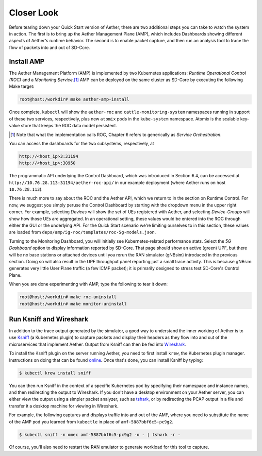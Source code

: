 Closer Look
---------------

Before tearing down your Quick Start version of Aether, there are two
additional steps you can take to watch the system in action. The first
is to bring up the Aether Management Plane (AMP), which includes
Dashboards showing different aspects of Aether's runtime behavior. The
second is to enable packet capture, and then run an analysis tool to
trace the flow of packets into and out of SD-Core.


Install AMP
~~~~~~~~~~~~~~~

The Aether Management Platform (AMP) is implemented by two Kubernetes
applications: *Runtime Operational Control (ROC)* and a *Monitoring
Service*.\ [#]_ AMP can be deployed on the same cluster as SD-Core by
executing the following Make target:

.. code-block::

   root@host:/workdir# make aether-amp-install

Once complete, ``kubectl`` will show the ``aether-roc`` and
``cattle-monitoring-system`` namespaces running in support of these
two services, respectively, plus new ``atomix`` pods in the
``kube-system`` namespace.  Atomix is the scalable key-value store
that keeps the ROC data model persistent.

.. [#] Note that what the implementation calls ROC, Chapter 6 refers
        to generically as *Service Orchestration*.

You can access the dashboards for the two subsystems,
respectively, at

.. code-block::

   http://<host_ip>3:31194
   http://<host_ip>:30950

The programmatic API underlying the Control Dashboard, which was
introduced in Section 6.4, can be accessed at
``http://10.76.28.113:31194/aether-roc-api/`` in our example
deployment (where Aether runs on host ``10.76.28.113``).

There is much more to say about the ROC and the Aether API, which we
return to in the section on Runtime Control. For now, we suggest you
simply peruse the Control Dashboard by starting with the dropdown menu
in the upper right corner. For example, selecting `Devices` will show
the set of UEs registered with Aether, and selecting `Device-Groups`
will show how those UEs are aggregated. In an operational setting,
these values would be entered into the ROC through either the GUI or
the underlying API. For the Quick Start scenario we're limiting
ourselves to in this section, these values are loaded from
``deps/amp/5g-roc/templates/roc-5g-models.json``.

Turning to the Monitoring Dashboard, you will initially see
Kubernetes-related performance stats. Select the *5G Dashboard* option
to display information reported by SD-Core. That page should show an
active (green) UPF, but there will be no base stations or attached
devices until you rerun the RAN simulator (gNBsim) introduced in the
previous section. Doing so will also result in the UPF throughput
panel reporting just a small trace activity. This is because gNBsim
generates very little User Plane traffic (a few ICMP packet); it is
primarily designed to stress test SD-Core's Control Plane.

When you are done experimenting with AMP, type the following
to tear it down:

.. code-block::

   root@host:/workdir# make roc-uninstall
   root@host:/workdir# make monitor-uninstall
   
Run Ksniff and Wireshark
~~~~~~~~~~~~~~~~~~~~~~~~~~~

In addition to the trace output generated by the simulator, a good way
to understand the inner working of Aether is to use `Ksniff
<https://github.com/eldadru/ksniff>`__ (a Kubernetes plugin) to
capture packets and display their headers as they flow into and out of
the microservices that implement Aether. Output from Ksniff can then
be fed into `Wireshark <https://www.wireshark.org/>`__.

To install the Ksniff plugin on the server running Aether, you need to
first install ``krew``, the Kubernetes plugin manager. Instructions on
doing that can be found `online
<https://krew.sigs.k8s.io/docs/user-guide/setup/install/>`__. Once
that's done, you can install Ksniff by typing:

.. code-block::

   $ kubectl krew install sniff

You can then run Ksniff in the context of a specific Kubernetes pod by
specifying their namespace and instance names, and then redirecting
the output to Wireshark. If you don't have a desktop environment on
your Aether server, you can either view the output using a simpler
packet analyzer, such as `tshark
<https://www.wireshark.org/docs/man-pages/tshark.html>`__, or by
redirecting the PCAP output in a file and transfer it a desktop
machine for viewing in Wireshark.

For example, the following captures and displays traffic into and out
of the AMF, where you need to substitute the name of the AMP pod
you learned from ``kubectle`` in place of ``amf-5887bbf6c5-pc9g2``.

.. code-block::

   $ kubectl sniff -n omec amf-5887bbf6c5-pc9g2 -o - | tshark -r -

Of course, you'll also need to restart the RAN emulator to generate
workload for this tool to capture.
